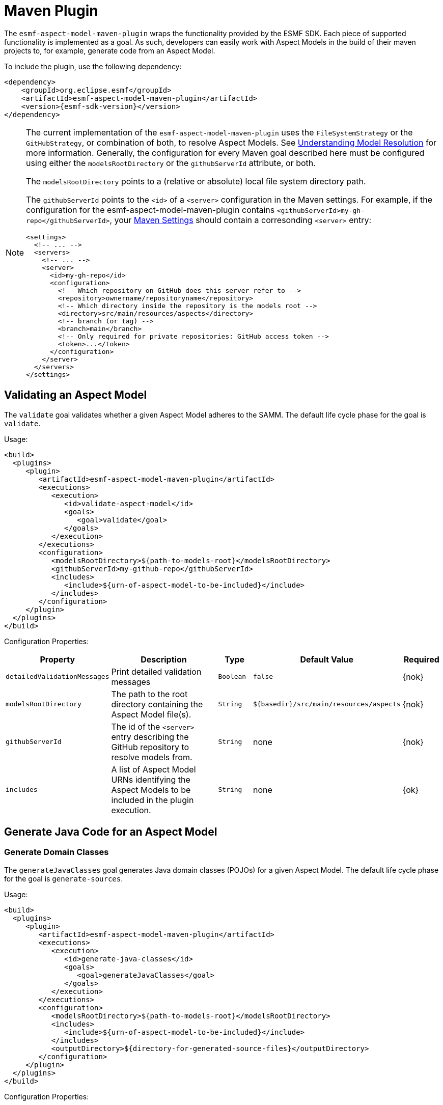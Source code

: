 :page-partial:

[[maven-plugin]]
= Maven Plugin

The `esmf-aspect-model-maven-plugin` wraps the functionality provided by the ESMF SDK. Each piece of
supported functionality is implemented as a goal. As such, developers can easily work with Aspect
Models in the build of their maven projects to, for example, generate code from an Aspect Model.

To include the plugin, use the following dependency:

[source,xml,subs=attributes+]
----
<dependency>
    <groupId>org.eclipse.esmf</groupId>
    <artifactId>esmf-aspect-model-maven-plugin</artifactId>
    <version>{esmf-sdk-version}</version>
</dependency>
----

[NOTE]
====
The current implementation of the `esmf-aspect-model-maven-plugin` uses the
`FileSystemStrategy` or the `GitHubStrategy`, or combination of both, to resolve Aspect Models. See
xref:java-aspect-tooling.adoc#understanding-model-resolution[Understanding Model Resolution] for
more information. Generally, the configuration for every Maven goal described here must be
configured using either the `modelsRootDirectory` or the `githubServerId` attribute, or both.

The `modelsRootDirectory` points to a (relative or absolute) local file system directory path.

The `githubServerId` points to the `<id>` of a `<server>` configuration in the Maven settings. For
example, if the configuration for the esmf-aspect-model-maven-plugin contains
`<githubServerId>my-gh-repo</githubServerId>`, your https://maven.apache.org/settings.html[Maven
Settings] should contain a corresonding `<server>` entry:

[source,xml,subs=attributes+]
----
<settings>
  <!-- ... -->
  <servers>
    <!-- ... -->
    <server>
      <id>my-gh-repo</id>
      <configuration>
        <!-- Which repository on GitHub does this server refer to -->
        <repository>ownername/repositoryname</repository>
        <!-- Which directory inside the repository is the models root -->
        <directory>src/main/resources/aspects</directory>
        <!-- branch (or tag) -->
        <branch>main</branch>
        <!-- Only required for private repositories: GitHub access token -->
        <token>...</token>
      </configuration>
    </server>
  </servers>
</settings>
----
====

== Validating an Aspect Model

The `validate` goal validates whether a given Aspect Model adheres to the SAMM. The default life cycle phase for the goal is `validate`.

Usage:

[source,xml,subs=attributes+]
----
<build>
  <plugins>
     <plugin>
        <artifactId>esmf-aspect-model-maven-plugin</artifactId>
        <executions>
           <execution>
              <id>validate-aspect-model</id>
              <goals>
                 <goal>validate</goal>
              </goals>
           </execution>
        </executions>
        <configuration>
           <modelsRootDirectory>$\{path-to-models-root}</modelsRootDirectory>
           <githubServerId>my-github-repo</githubServerId>
           <includes>
              <include>$\{urn-of-aspect-model-to-be-included}</include>
           </includes>
        </configuration>
     </plugin>
  </plugins>
</build>
----

Configuration Properties:

[width="100%", options="header", cols="20,50,10,10,10"]
|===
| Property | Description | Type | Default Value | Required
| `detailedValidationMessages` | Print detailed validation messages | `Boolean` | `false` | {nok}
| `modelsRootDirectory` | The path to the root directory containing the Aspect Model file(s). | `String` | `$\{basedir}/src/main/resources/aspects` | {nok}
| `githubServerId` | The id of the `<server>` entry describing the GitHub repository to resolve models from. | `String` | none | {nok}
| `includes` | A list of Aspect Model URNs identifying the Aspect Models to be included in the plugin execution. | `String` | none | {ok}
|===

== Generate Java Code for an Aspect Model

[[generate-domain-classes]]
=== Generate Domain Classes

The `generateJavaClasses` goal generates Java domain classes (POJOs) for a given Aspect Model. The
default life cycle phase for the goal is `generate-sources`.

Usage:

[source,xml,subs=attributes+]
----
<build>
  <plugins>
     <plugin>
        <artifactId>esmf-aspect-model-maven-plugin</artifactId>
        <executions>
           <execution>
              <id>generate-java-classes</id>
              <goals>
                 <goal>generateJavaClasses</goal>
              </goals>
           </execution>
        </executions>
        <configuration>
           <modelsRootDirectory>$\{path-to-models-root}</modelsRootDirectory>
           <includes>
              <include>$\{urn-of-aspect-model-to-be-included}</include>
           </includes>
           <outputDirectory>$\{directory-for-generated-source-files}</outputDirectory>
        </configuration>
     </plugin>
  </plugins>
</build>
----

Configuration Properties:

[width="100%", options="header", cols="20,50,10,10,10"]
|===
| Property | Description | Type | Default Value | Required
| `detailedValidationMessages` | Detailed validation messages if the model can not be loaded | `Boolean` | `false` | {nok}
| `modelsRootDirectory` | The path to the root directory containing the Aspect Model file(s). | `String` | `$\{basedir}/src/main/resources/aspects` | {nok}
| `githubServerId` | The id of the `<server>` entry describing the GitHub repository to resolve models from. | `String` | none | {nok}
| `includes` | A list of Aspect Model URNs identifying the Aspect Models to be included in the plugin execution. | `String` | none | {ok}
| `outputDirectory` | The path to the directory where the generated Java files will be written to. | `String` | none | {ok}
| `packageName` | The package name for the generated Java files. This may also
  include the placeholders `{{namespace}}`, `{{majorVersion}}`,
  `{{minorVersion}}` and `{{microVersion}}` which will be replaced by their
  respective values from the Aspect Model URN. | `String` | The namespace of the given Aspect Model. | {nok}
| `stripNamespace` | A regular expression that determines which parts
of the namespace should be removed, to remove for example common prefixes which
are replaced using `packageName` | `String` | none | {nok}
| `templateFile` | The path and name of the velocity template file containing the macro library. See xref:java-aspect-tooling.adoc#providing-custom-macros-for-code-generation[Providing Custom Macros for Code Generation]. | `String` | none | {nok}
| `executeLibraryMacros` | Execute the macros provided in the velocity macro library. | `Boolean` | `false` | {nok}
| `disableJacksonAnnotations` | Leads to generated Java code that does not contain https://github.com/FasterXML/jackson[Jackson] annotations. | `Boolean` | `false` | {nok}
| `jsonTypeInfo` | If Jackson annotations are enabled, determines the value of `JsonTypeInfo.Id`, e.g., `NAME`.  | `String` | `DEDUCTION` | {nok}
| `skip` | Skip execution of plugin and generation | `Boolean` | `false` | {nok}
| `namePrefix` | Name prefix for generated Aspect, Entity Java classes | `String` | none | {nok}
| `namePostfix` | Name postfix for generated Aspect, Entity Java classes | `String` | none | {nok}
|===

[[generate-static-meta-classes]]
=== Generate Static Meta Classes

The `generateStaticJavaClasses` goal generates static meta classes for a given Aspect Model. The
default life cycle phase for the goal is `generate-sources`.

Usage:

[source,xml,subs=attributes+]
----
<build>
  <plugins>
     <plugin>
        <artifactId>esmf-aspect-model-maven-plugin</artifactId>
        <executions>
           <execution>
              <id>generate-static-java-classes</id>
              <goals>
                 <goal>generateStaticJavaClasses</goal>
              </goals>
           </execution>
        </executions>
        <configuration>
           <modelsRootDirectory>$\{path-to-models-root}</modelsRootDirectory>
           <includes>
              <include>$\{urn-of-aspect-model-to-be-included}</include>
           </includes>
           <outputDirectory>$\{directory-for-generated-source-files}</outputDirectory>
        </configuration>
     </plugin>
  </plugins>
</build>
----

Configuration Properties:

[width="100%", options="header", cols="20,50,10,10,10"]
|===
| Property | Description | Type | Default Value | Required
| `detailedValidationMessages` | Detailed validation messages if the model can not be loaded | `Boolean` | `false` | {nok}
| `modelsRootDirectory` | The path to the root directory containing the Aspect Model file(s). | `String` | `$\{basedir}/src/main/resources/aspects` | {nok}
| `githubServerId` | The id of the `<server>` entry describing the GitHub repository to resolve models from. | `String` | none | {nok}
| `includes` | A list of Aspect Model URNs identifying the Aspect Models to be included in the plugin execution. | `String` | none | {ok}
| `outputDirectory` | The path to the directory where the generated Java files will be written to. | `String` | none | {ok}
| `packageName` | The package name for the generated Java files. This may also
  include the placeholders `{{namespace}}`, `{{majorVersion}}`,
  `{{minorVersion}}` and `{{microVersion}}` which will be replaced by their
  respective values from the Aspect Model URN. | `String` | The namespace of the given Aspect Model. | {nok}
| `stripNamespace` | A regular expression that determines which parts
of the namespace should be removed, to remove for example common prefixes which
are replaced using `packageName` | `String` | none | {nok}
| `templateFile` | The path and name of the velocity template file containing the macro library. See xref:java-aspect-tooling.adoc#providing-custom-macros-for-code-generation[Providing Custom Macros for Code Generation]. | `String` | none | {nok}
| `executeLibraryMacros` | Execute the macros provided in the velocity macro library. | `Boolean` | `false` | {nok}
|===

== Generate a JSON Schema for an Aspect Model

The `generateJsonSchema` goal generates a JSON Schema for a given Aspect Model. The default life
cycle phase for the goal is `generate-resources`.

Usage:

[source,xml,subs=attributes+]
----
<build>
  <plugins>
     <plugin>
        <artifactId>esmf-aspect-model-maven-plugin</artifactId>
        <executions>
           <execution>
              <id>generate-json-schema</id>
              <goals>
                 <goal>generateJsonSchema</goal>
              </goals>
           </execution>
        </executions>
        <configuration>
           <modelsRootDirectory>$\{path-to-models-root}</modelsRootDirectory>
           <includes>
              <include>$\{urn-of-aspect-model-to-be-included}</include>
           </includes>
           <outputDirectory>$\{directory-for-generated-source-files}</outputDirectory>
        </configuration>
     </plugin>
  </plugins>
</build>
----

Configuration Properties:

[width="100%", options="header", cols="20,50,10,10,10"]
|===
| Property | Description | Type | Default Value | Required
| `detailedValidationMessages` | Detailed validation messages if the model can not be loaded | `Boolean` | `false` | {nok}
| `modelsRootDirectory` | The path to the root directory containing the Aspect Model file(s). | `String` | `$\{basedir}/src/main/resources/aspects` | {nok}
| `githubServerId` | The id of the `<server>` entry describing the GitHub repository to resolve models from. | `String` | none | {nok}
| `includes` | A list of Aspect Model URNs identifying the Aspect Models to be included in the plugin execution. | `String` | none | {ok}
| `outputDirectory` | The path to the directory where the generated JSON Schema will be written to. | `String` | none | {ok}
| `language` | The language from the model for which a JSON Schema should be generated. | `String` | en | {nok}
|===

[[generate-openapi-specification]]
== Generate an OpenAPI Specification from an Aspect Model

The `generateOpenApiSpec` goal generates an OpenAPI Specification for a given Aspect Model. The
default life cycle phase for the goal is `generate-resources`.

Usage:

[source,xml,subs=attributes+]
----
<build>
  <plugins>
     <plugin>
        <artifactId>esmf-aspect-model-maven-plugin</artifactId>
        <executions>
           <execution>
              <id>generate-openapi-spec</id>
              <goals>
                 <goal>generateOpenApiSpec</goal>
              </goals>
           </execution>
        </executions>
        <configuration>
           <modelsRootDirectory>$\{path-to-models-root}</modelsRootDirectory>
           <includes>
              <include>$\{urn-of-aspect-model-to-be-included}</include>
           </includes>
           <aspectApiBaseUrl>http://example.com</aspectApiBaseUrl>
           <outputDirectory>$\{directory-for-generated-source-files}</outputDirectory>
           <outputFormat>yaml</outputFormat>
        </configuration>
     </plugin>
  </plugins>
</build>
----

Configuration Properties:

[width="100%", options="header", cols="20,50,10,10,10"]
|===
| Property | Description | Type | Default Value | Required
| `detailedValidationMessages` | Detailed validation messages if the model can not be loaded | `Boolean` | `false` | {nok}
| `modelsRootDirectory` | The path to the root directory containing the Aspect Model file(s). | `String` | `$\{basedir}/src/main/resources/aspects` | {nok}
| `githubServerId` | The id of the `<server>` entry describing the GitHub repository to resolve models from. | `String` | none | {nok}
| `includes` | A list of Aspect Model URNs identifying the Aspect Models to be included in the plugin execution. | `String` | none | {ok}
| `outputDirectory` | The path to the directory where the generated OpenAPI Specification will be written to. | `String` | none | {ok}
| `aspectApiBaseUrl` | The base URL for the Aspect API OpenAPI specification. | `String` | none | {ok}
| `aspectParameterFile` | The path to a file including the schema description for the resource. For JSON the description has to be in json, for YAML it has to be in YAML. | `String` | none | {nok}
| `useSemanticApiVersion` | Use the complete semantic version of the Aspect Model as the version of the Aspect API. | `Boolean` | `false` | {nok}
| `aspectResourcePath` | The `resource-path` for the Aspect API endpoints. | `String` | none | {nok}
| `includeQueryApi` | Include the path for the Query Aspect API Endpoint in the OpenAPI specification. | `Boolean` | `false` | {nok}
| `includeFullCrud` | Include the POST/PUT/PATCH methods in the OpenAPI specification. | `Boolean` | `false` | {nok}
| `includePost` | Include the POST method in the OpenAPI specification. | `Boolean` | `false` | {nok}
| `includePut` | Include the PUT method in the OpenAPI specification. | `Boolean` | `false` | {nok}
| `includePatch` | Include the PATCH method in the OpenAPI specification. | `Boolean` | `false` | {nok}
| `excludePaging` | Exclude paging information for the Aspect API Endpoint in the OpenAPI specification. | `Boolean` | `false` | {nok}
| `aspectCursorBasedPaging` | Set the used paging strategy as cursor-based paging. | `Boolean` | `false` | {nok}
| `aspectOffsetBasedPaging` | Set the used paging strategy as offset-based paging. | `Boolean` | `false` | {nok}
| `aspectTimeBasedPaging` | Set the used paging strategy as time-based paging. | `Boolean` | `false` | {nok}
| `outputFormat` | The format of the resulting OpenAPI Specification. May be either JSON or YAML. | `String` | none | {ok}
| `separateFiles` | Create separate files for each schema. | `Boolean` | `false` | {nok}
| `language` | The language from the model for which an OpenAPI specification should be generated. | `String` | en | {nok}
| `templateFilePath` | The path to the file with a template for the resulting specification, including values undefined by the aspect's OpenAPI specification. The template can be in JSON or YAML format. | `String` | none | {nok}
|===

== Generate an AsyncAPI Specification from an Aspect Model

The `generateAsyncApiSpec` goal generates an AsyncAPI Specification for a given Aspect Model. The
default life cycle phase for the goal is `generate-resources`.

Usage:

[source,xml,subs=attributes+]
----
<build>
  <plugins>
     <plugin>
        <artifactId>esmf-aspect-model-maven-plugin</artifactId>
        <executions>
           <execution>
              <id>generate-asyncapi-spec</id>
              <goals>
                 <goal>generateAsyncApiSpec</goal>
              </goals>
           </execution>
        </executions>
        <configuration>
           <modelsRootDirectory>$\{path-to-models-root}</modelsRootDirectory>
           <includes>
              <include>$\{urn-of-aspect-model-to-be-included}</include>
           </includes>
           <outputDirectory>$\{directory-for-generated-source-files}</outputDirectory>
           <outputFormat>json</outputFormat>
        </configuration>
     </plugin>
  </plugins>
</build>
----

Configuration Properties:

[width="100%", options="header", cols="20,50,10,10,10"]
|===
| Property | Description | Type | Default Value | Required
| `modelsRootDirectory` | The path to the root directory containing the Aspect Model file(s). | `String` | `$\{basedir}/src/main/resources/aspects` | {nok}
| `githubServerId` | The id of the `<server>` entry describing the GitHub repository to resolve models from. | `String` | none | {nok}
| `outputDirectory` | The path to the directory where the generated AsyncAPI Specification will be written to. | `String` | none | {ok}
| `applicationId` | Sets the application id, e.g. an identifying URL | `String` | none | {nok}
| `channelAddress` | Sets the channel address (i.e., for MQTT, the topic's name) | `String` | none | {nok}
| `useSemanticApiVersion` | Use the complete semantic version of the Aspect Model as the version of the Aspect API. | `Boolean` | `false` | {nok}
| `outputFormat` | The format of the resulting AsyncAPI Specification. May be either JSON or YAML. | `String` | none | {ok}
| `separateFiles` | Create separate files for each schema. | `Boolean` | `false` | {nok}
| `language` | The language from the model for which an AsyncAPI specification should be generated. | `String` | en | {nok}
|===

[[generate-api-implementation-skeleton]]
== Generate an API implementation skeleton from an Aspect Model

The `generateAspectImplementationStub` goal generates an implementation skeleton for a given Aspect
Model. It combines functionality from the xref:maven-plugin.adoc#generate-domain-classes[Java domain
classes generation], the xref:maven-plugin.adoc#generate-static-meta-classes[Java static meta
classes generation] and the xref:maven-plugin.adoc#generate-openapi-specification[OpenAPI
specification generation]. Additionally, this goal executes the
https://github.com/OpenAPITools/openapi-generator[OpenAPI generator] for the generated API
description, taking into account custom configuration.

Usage:

[source,xml,subs=attributes+]
----
<build>
  <plugins>
     <plugin>
        <artifactId>esmf-aspect-model-maven-plugin</artifactId>
        <executions>
           <execution>
              <id>generate-openapi-spec</id>
              <goals>
                 <goal>generateAspectImplementationStub</goal>
              </goals>
           </execution>
        </executions>
        <configuration>
           <modelsRootDirectory>$\{path-to-models-root}</modelsRootDirectory>
           <includes>
              <include>$\{urn-of-aspect-model-to-be-included}</include>
           </includes>
           <aspectApiBaseUrl>http://example.com</aspectApiBaseUrl>
           <outputDirectory>$\{directory-for-generated-source-files}</outputDirectory>
           <outputFormat>yaml</outputFormat>
        </configuration>
     </plugin>

     <plugin>
        <artifactId>esmf-aspect-model-maven-plugin</artifactId>
        <executions>
           <execution>
              <id>generate-aspect-implementation</id>
              <goals>
                 <goal>generateAspectImplementationStub</goal>
              </goals>
              <configuration>
                 <modelsRootDirectory>$\{path-to-models-root}</modelsRootDirectory>
                 <includes>
                    <include>$\{urn-of-aspect-model-to-be-included}</include>
                 </includes>
                 <!-- this is recommended to be set to 'src-gen' -->
                 <outputDirectory>$\{directory-for-generated-source-files}</outputDirectory>
                 <detailedValidationMessages>true</detailedValidationMessages>
                 <packageName>com.example</packageName>
                 <aspectApiBaseUrl>http://example.com</aspectApiBaseUrl>
                 <aspectResourcePath>/my-api</aspectResourcePath>
                 <!-- optional: override the default openapi-generator version -->
                 <openApiGeneratorVersion>${openapi-generator-maven-plugin.version}</openApiGeneratorVersion>
                 <!-- the following configuration is only an example, using the 'spring' template -->
                 <openApiGeneratorName>spring</openApiGeneratorName>
                 <openApiGeneratorConfigOptions>
                    <!-- this should match the `packageName` attribute -->
                    <modelPackage>com.example</modelPackage>
                    <apiPackage>com.example.api</apiPackage>
                    <configPackage>com.example.config</configPackage>
                    <sourceFolder>main/java</sourceFolder>
                    <resourceFolder>main/resources</resourceFolder>
                    <library>spring-cloud</library>
                    <useSpringBoot3>true</useSpringBoot3>
                    <dateLibrary>java8</dateLibrary>
                    <useOptional>true</useOptional>
                    <useSwaggerUI>false</useSwaggerUI>
                    <useTags>true</useTags>
                    <documentationProvider>none</documentationProvider>
                    <title>MyAspect</title>
                 </openApiGeneratorConfigOptions>
              </configuration>
           </execution>
        </executions>
     </plugin>
  </plugins>
</build>
----

Configuration Properties:

[width="100%", options="header", cols="20,50,10,10,10"]
|===
| Property | Description | Type | Default Value | Required
| `detailedValidationMessages` | Detailed validation messages if the model can not be loaded | `Boolean` | `false` | {nok}
| `modelsRootDirectory` | The path to the root directory containing the Aspect Model file(s). | `String` | `$\{basedir}/src/main/resources/aspects` | {nok}
| `githubServerId` | The id of the `<server>` entry describing the GitHub repository to resolve models from. | `String` | none | {nok}
| `includes` | A list of Aspect Model URNs identifying the Aspect Models to be included in the plugin execution. | `String` | none | {ok}
| `outputDirectory` | The path to the directory where the generated OpenAPI Specification will be written to. | `String` | none | {ok}
| `aspectApiBaseUrl` | The base URL for the Aspect API OpenAPI specification. | `String` | none | {ok}
| `aspectParameterFile` | The path to a file including the schema description for the resource. For JSON the description has to be in json, for YAML it has to be in YAML. | `String` | none | {nok}
| `useSemanticApiVersion` | Use the complete semantic version of the Aspect Model as the version of the Aspect API. | `Boolean` | `false` | {nok}
| `aspectResourcePath` | The `resource-path` for the Aspect API endpoints. | `String` | none | {nok}
| `includeQueryApi` | Include the path for the Query Aspect API Endpoint in the OpenAPI specification. | `Boolean` | `false` | {nok}
| `includeFullCrud` | Include the POST/PUT/PATCH methods in the OpenAPI specification. | `Boolean` | `false` | {nok}
| `includePost` | Include the POST method in the OpenAPI specification. | `Boolean` | `false` | {nok}
| `includePut` | Include the PUT method in the OpenAPI specification. | `Boolean` | `false` | {nok}
| `includePatch` | Include the PATCH method in the OpenAPI specification. | `Boolean` | `false` | {nok}
| `excludePaging` | Exclude paging information for the Aspect API Endpoint in the OpenAPI specification. | `Boolean` | `false` | {nok}
| `aspectCursorBasedPaging` | Set the used paging strategy as cursor-based paging. | `Boolean` | `false` | {nok}
| `aspectOffsetBasedPaging` | Set the used paging strategy as offset-based paging. | `Boolean` | `false` | {nok}
| `aspectTimeBasedPaging` | Set the used paging strategy as time-based paging. | `Boolean` | `false` | {nok}
| `language` | The language from the model for which an OpenAPI specification should be generated. | `String` | en | {nok}
| `templateFilePath` | The path to the file with a template for the resulting specification, including values undefined by the aspect's OpenAPI specification. The template can be in JSON or YAML format. | `String` | none | {nok}
| `openApiGeneratorVersion` | The version to use for the openapi-generator-maven-plugin | `String` | 7.9.0 | {nok}
| `openApiGeneratorName` | The openapi-generator template to use | `String` | `java` | {nok}
| `openApiGeneratorConfigOptions` | The additional parameters to pass to the openapi-generator, similar to the `configOptions` attribute for openapi-generator-maven-plugin | `String` | none | {nok}
| `schemaMappings` | Add additional mappings from OpenAPI schema name (i.e., Aspect Model element local name) to fully qualified Java class, in the format `Name=com.example.Name,Another=com.example.Another` | `String` | none | {nok}
|===

== Generate an SQL script from an Aspect Model

The `generateSql` goal generates an SQL table creation script for a given Aspect Model. The default
life cycle phase for the goal is `generate-resources`.

Usage:

[source,xml,subs=attributes+]
----
<build>
  <plugins>
     <plugin>
        <artifactId>esmf-aspect-model-maven-plugin</artifactId>
        <executions>
           <execution>
              <id>generate-sql</id>
              <goals>
                 <goal>generateSql</goal>
              </goals>
           </execution>
        </executions>
        <configuration>
           <modelsRootDirectory>$\{path-to-models-root}</modelsRootDirectory>
           <includes>
              <include>$\{urn-of-aspect-model-to-be-included}</include>
           </includes>
           <outputDirectory>$\{directory-for-generated-source-files}</outputDirectory>
        </configuration>
     </plugin>
  </plugins>
</build>
----

Configuration Properties:

[width="100%", options="header", cols="20,50,10,10,10"]
|===
| Property | Description | Type | Default Value | Required
| `modelsRootDirectory` | The path to the root directory containing the Aspect Model file(s). | `String` | `$\{basedir}/src/main/resources/aspects` | {nok}
| `githubServerId` | The id of the `<server>` entry describing the GitHub repository to resolve models from. | `String` | none | {nok}
| `outputDirectory` | The path to the directory where the generated SQL script will be written to. | `String` | none | {ok}
| `dialect` | The SQL dialect to generate for. | `String` | `databricks` | {nok}
| `strategy` | The mapping strategy to use. | `String` | `denormalized` | {nok}
| `language` | The language from the model to use for generated comments. | `String` | en | {nok}
| `includeTableComment` | Include table comment in the generated SQL script. | `Boolean` | `true` | {nok}
| `includeColumnComments` | Include column comments in the generated SQL script. | `Boolean` | `true` | {nok}
| `tableCommandPrefix` | The prefix to use for Databricks table creation commands. | `String` | `CREATE TABLE IF NOT EXISTS` | {nok}
| `decimalPrecision` | The precision to use for Databricks decimal columns, between 1 and 38. See also notes in
  the xref:java-aspect-tooling.adoc#databricks-type-mapping[Databricks type mapping]. | `Integer` | 10 | {nok}
| `customColumns` | Contains `<column>` elements, each of which defines a custom column to add. Column defintions follow the pattern `column_name DATATYPE [NOT NULL] [COMMENT 'custom']`. | `<column>`... | | {nok}
|===

== Generate Documentation for an Aspect Model

=== Generating HTML Documentation

The `generateDocumentation` goal generates HTML reference documentation for a given Aspect Model.
The default life cycle phase for the goal is `generate-resources`.

Usage:

[source,xml,subs=attributes+]
----
<build>
  <plugins>
     <plugin>
        <artifactId>esmf-aspect-model-maven-plugin</artifactId>
        <executions>
           <execution>
              <id>generate-html-doc</id>
              <goals>
                 <goal>generateDocumentation</goal>
              </goals>
           </execution>
        </executions>
        <configuration>
           <modelsRootDirectory>$\{path-to-models-root}</modelsRootDirectory>
           <includes>
              <include>$\{urn-of-aspect-model-to-be-included}</include>
           </includes>
           <outputDirectory>$\{directory-for-generated-source-files}</outputDirectory>
        </configuration>
     </plugin>
  </plugins>
</build>
----

Configuration Properties:

[width="100%", options="header", cols="20,50,10,10,10"]
|===
| Property | Description | Type | Default Value | Required
| `detailedValidationMessages` | Detailed validation messages if the model can not be loaded | `Boolean` | `false` | {nok}
| `modelsRootDirectory` | The path to the root directory containing the Aspect Model file(s). | `String` | `$\{basedir}/src/main/resources/aspects` | {nok}
| `githubServerId` | The id of the `<server>` entry describing the GitHub repository to resolve models from. | `String` | none | {nok}
| `includes` | A list of Aspect Model URNs identifying the Aspect Models to be included in the plugin execution. | `String` | none | {ok}
| `outputDirectory` | The path to the directory where the generated HTML document will be written to. | `String` | none | {ok}
| `htmlCustomCSSFilePath` | Path to a CSS file with custom styles to be included in the generated HTML documentation. | `String` | none | {nok}
|===

=== Generating SVG or PNG Diagrams

The `generateDiagram` goal generates an automatically layouted diagram for a given Aspect Model in
SVG or PNG. The default life cycle phase for the goal is
`generate-resources`.

Usage:

[source,xml,subs=attributes+]
----
<build>
  <plugins>
     <plugin>
        <artifactId>esmf-aspect-model-maven-plugin</artifactId>
        <executions>
           <execution>
              <id>generate-aspect-model-diagram</id>
              <goals>
                 <goal>generateDiagram</goal>
              </goals>
           </execution>
        </executions>
        <configuration>
           <modelsRootDirectory>$\{path-to-models-root}</modelsRootDirectory>
           <includes>
              <include>$\{urn-of-aspect-model-to-be-included}</include>
           </includes>
           <outputDirectory>$\{directory-for-generated-source-files}</outputDirectory>
           <targetFormats>
              <targetFormat>png</targetFormat>
           </targetFormats>
        </configuration>
     </plugin>
  </plugins>
</build>
----

Configuration Properties:

[width="100%", options="header", cols="20,50,10,10,10"]
|===
| Property | Description | Type | Default Value | Required
| `detailedValidationMessages` | Detailed validation messages if the model can not be loaded | `Boolean` | `false` | {nok}
| `modelsRootDirectory` | The path to the root directory containing the Aspect Model file(s). | `String` | `$\{basedir}/src/main/resources/aspects` | {nok}
| `githubServerId` | The id of the `<server>` entry describing the GitHub repository to resolve models from. | `String` | none | {nok}
| `includes` | A list of Aspect Model URNs identifying the Aspect Models to be included in the plugin execution. | `String` | none | {ok}
| `outputDirectory` | The path to the directory where the generated diagrams will be written to. | `String` | none | {ok}
| `targetFormats` | A list formats in which the diagram(s) will be created. A diagram will be generated for each specified format. | `String` | none | {ok}
|===

=== Generating Sample JSON Payload

The `generateJsonPayload` goal generates a valid sample JSON payload for a given Aspect Model as it
could be returned by an Aspect that implements that Aspect Model. The default life cycle phase for
the goal is `generate-resources`.

Usage:

[source,xml,subs=attributes+]
----
<build>
  <plugins>
     <plugin>
        <artifactId>esmf-aspect-model-maven-plugin</artifactId>
        <executions>
           <execution>
              <id>generate-json-payload</id>
              <goals>
                 <goal>generateJsonPayload</goal>
              </goals>
           </execution>
        </executions>
        <configuration>
           <modelsRootDirectory>$\{path-to-models-root}</modelsRootDirectory>
           <includes>
              <include>$\{urn-of-aspect-model-to-be-included}</include>
           </includes>
           <outputDirectory>$\{directory-for-generated-source-files}</outputDirectory>
        </configuration>
     </plugin>
  </plugins>
</build>
----

Configuration Properties:

[width="100%", options="header", cols="20,50,10,10,10"]
|===
| Property | Description | Type | Default Value | Required
| `detailedValidationMessages` | Detailed validation messages if the model can not be loaded | `Boolean` | `false` | {nok}
| `modelsRootDirectory` | The path to the root directory containing the Aspect Model file(s). | `String` | `$\{basedir}/src/main/resources/aspects` | {nok}
| `githubServerId` | The id of the `<server>` entry describing the GitHub repository to resolve models from. | `String` | none | {nok}
| `includes` | A list of Aspect Model URNs identifying the Aspect Models to be included in the plugin execution. | `String` | none | {ok}
| `outputDirectory` | The path to the directory where the generated JSON payload will be written to. | `String` | none | {ok}
| `addTypeAttribute` | Adds a `@type` attribute for inherited Entities | `Boolean` | `false` | {ok}
|===

=== Generating JSON-LD representation of an Aspect Model

The `generateJsonLd` goal generates a JSON-LD represention of a given Aspect Model. The default life cycle phase for the goal is `generate-resources`.

Usage:

[source,xml,subs=attributes+]
----
<build>
  <plugins>
     <plugin>
        <artifactId>esmf-aspect-model-maven-plugin</artifactId>
        <executions>
           <execution>
              <id>generate-jsonld</id>
              <goals>
                 <goal>generateJsonLd</goal>
              </goals>
           </execution>
        </executions>
        <configuration>
           <modelsRootDirectory>$\{path-to-models-root}</modelsRootDirectory>
           <includes>
              <include>$\{urn-of-aspect-model-to-be-included}</include>
           </includes>
           <outputDirectory>$\{directory-for-generated-source-files}</outputDirectory>
        </configuration>
     </plugin>
  </plugins>
</build>
----

Configuration Properties:

[width="100%", options="header", cols="20,50,10,10,10"]
|===
| Property | Description | Type | Default Value | Required
| `detailedValidationMessages` | Detailed validation messages if the model can not be loaded | `Boolean` | `false` | {nok}
| `modelsRootDirectory` | The path to the root directory containing the Aspect Model file(s). | `String` | `$\{basedir}/src/main/resources/aspects` | {nok}
| `githubServerId` | The id of the `<server>` entry describing the GitHub repository to resolve models from. | `String` | none | {nok}
| `includes` | A list of Aspect Model URNs identifying the Aspect Models to be included in the plugin execution. | `String` | none | {ok}
| `outputDirectory` | The path to the directory where the generated JSON-LD will be written to. | `String` | none | {ok}
|===


== Pretty Print

The `prettyPrint` goal formats the given Aspect Model. The formatted file is written to the location
specified in the `outputDirectory` property. The default life cycle phase for the goal is
`generate-resources`. Note that the `prettyPrint` goal can also be used as a substitute of the
now-removed `migrate` goal, since it implies loading and automatically migrating a model to the
latest meta model version before it is pretty-printed.

Usage:

[source,xml,subs=attributes+]
----
<build>
  <plugins>
     <plugin>
        <artifactId>esmf-aspect-model-maven-plugin</artifactId>
        <executions>
           <execution>
              <id>pretty-print-aspect-model</id>
              <goals>
                 <goal>prettyPrint</goal>
              </goals>
           </execution>
        </executions>
        <configuration>
           <modelsRootDirectory>$\{path-to-models-root}</modelsRootDirectory>
           <includes>
              <include>$\{urn-of-aspect-model-to-be-included}</include>
           </includes>
           <outputDirectory>$\{directory-for-generated-source-files}</outputDirectory>
        </configuration>
     </plugin>
  </plugins>
</build>
----

Configuration Properties:

[width="100%", options="header", cols="20,50,10,10,10"]
|===
| Property | Description | Type | Default Value | Required
| `detailedValidationMessages` | Detailed validation messages if the model can not be loaded | `Boolean` | `false` | {nok}
| `modelsRootDirectory` | The path to the root directory containing the Aspect Model file(s). | `String` | `$\{basedir}/src/main/resources/aspects` | {nok}
| `githubServerId` | The id of the `<server>` entry describing the GitHub repository to resolve models from. | `String` | none | {nok}
| `includes` | A list of Aspect Model URNs identifying the Aspect Models to be included in the plugin execution. | `String` | none | {ok}
| `outputDirectory` | The path to the directory containing the pretty printed Aspect Model. | `String` | none | {ok}
|===

== Conversion to and from AAS

=== Generate an AAS file from an Aspect Model

The `generateAas` goal generates a file containing an Asset Administration Shell (AAS) environment
with a submodel template that corresponds to a given input Aspect Model. The output file can be
written in either AASX, XML or JSON formats. The default life cycle phase for the goal is
`generate-resources`.

Usage:

[source,xml,subs=attributes+]
----
<build>
  <plugins>
     <plugin>
        <artifactId>esmf-aspect-model-maven-plugin</artifactId>
        <executions>
           <execution>
              <id>generate-aas</id>
              <goals>
                 <goal>generateAas</goal>
              </goals>
           </execution>
        </executions>
        <configuration>
           <modelsRootDirectory>$\{path-to-models-root}</modelsRootDirectory>
           <includes>
              <include>$\{urn-of-aspect-model-to-be-included}</include>
           </includes>
           <outputDirectory>$\{directory-for-generated-source-files}</outputDirectory>
           <targetFormat>aasx</targetFormat>
        </configuration>
     </plugin>
  </plugins>
</build>
----

Configuration Properties:

[width="100%", options="header", cols="20,50,10,10,10"]
|===
| Property | Description | Type | Default Value | Required
| `detailedValidationMessages` | Detailed validation messages if the model can not be loaded | `Boolean` | `false` | {nok}
| `modelsRootDirectory` | The path to the root directory containing the Aspect Model file(s). | `String` | `$\{basedir}/src/main/resources/aspects` | {nok}
| `githubServerId` | The id of the `<server>` entry describing the GitHub repository to resolve models from. | `String` | none | {nok}
| `includes` | A list of Aspect Model URNs identifying the Aspect Models to be included in the plugin execution. | `String` | none | {ok}
| `outputDirectory` | The path to the directory where the generated AAS file will be written to. | `String` | none | {ok}
| `targetFormat` | The format to write, one of `aasx`, `xml` or `json`. | `String` | none | {ok}
|===

=== Generate an Aspect Model from an AAS file

The `generateAspectFromAas` goal generates one Aspect Model for each of the AAS submodel templates
defined in a given input AAS file. The input file can be given in either AASX, XML or JSON formats.
The output files are written to a directory in the
xref:tooling-guide:samm-cli.adoc#models-directory-structure[models directory] structure. The default
life cycle phase for the goal is `generate-resources`.

Usage:

[source,xml,subs=attributes+]
----
<build>
  <plugins>
     <plugin>
        <artifactId>esmf-aspect-model-maven-plugin</artifactId>
        <executions>
           <execution>
              <id>generate-aspect-model-from-aas</id>
              <goals>
                 <goal>generateAspectFromAas</goal>
              </goals>
           </execution>
        </executions>
        <configuration>
           <includes>
              <include>$\{aas-file-path}</include>
           </includes>
           <outputDirectory>$\{directory-for-generated-aspect-models}</outputDirectory>
        </configuration>
     </plugin>
  </plugins>
</build>
----

Configuration Properties:

[width="100%", options="header", cols="20,50,10,10,10"]
|===
| Property | Description | Type | Default Value | Required
| `detailedValidationMessages` | Detailed validation messages if the model can not be loaded | `Boolean` | `false` | {nok}
| `includes` | A list of AAS files to convert. | `String` | none | {ok}
| `outputDirectory` | The path to the directory where the generated Aspect Models will be written to. | `String` | none | {ok}
|===
